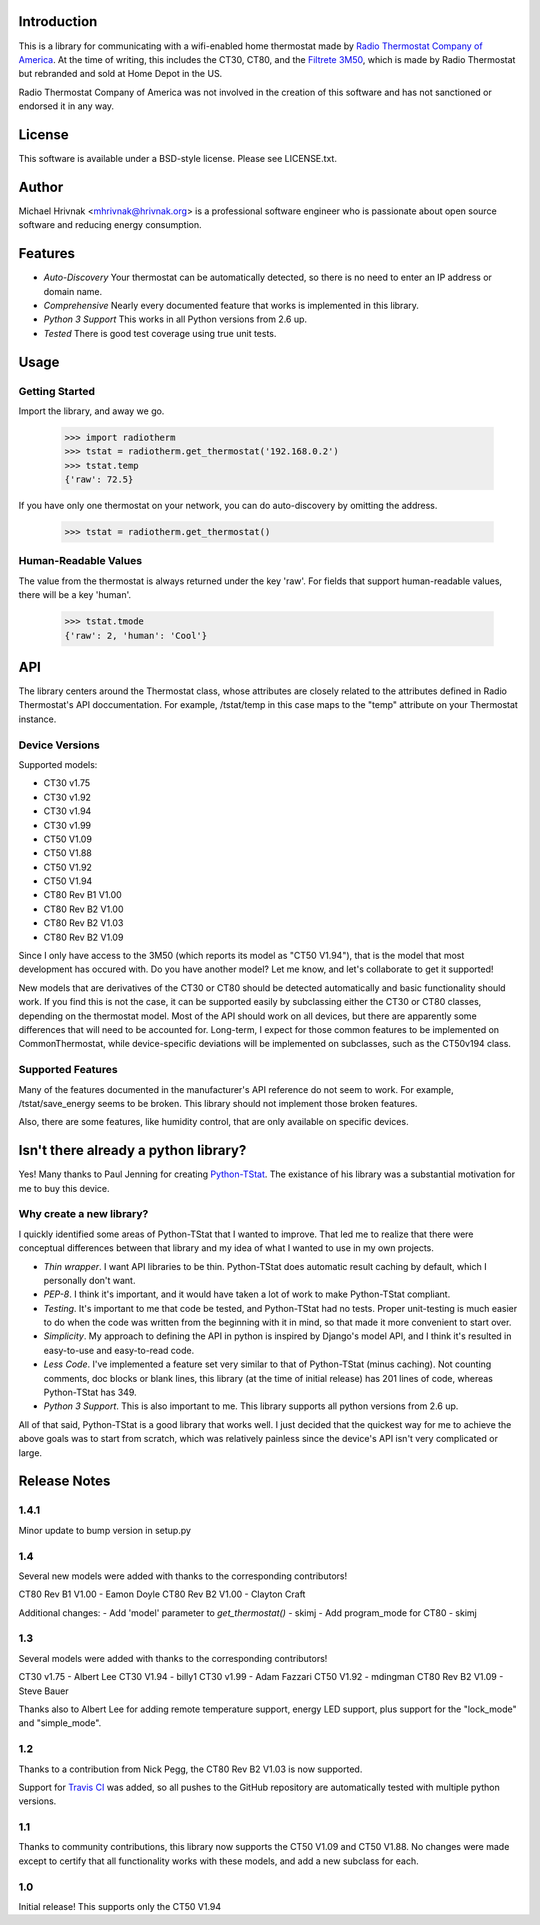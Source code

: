 Introduction
============

This is a library for communicating with a wifi-enabled home thermostat made by
`Radio Thermostat Company of America <http://radiothermostat.com>`_. At the
time of writing, this includes the CT30, CT80, and the `Filtrete 3M50
<http://www.radiothermostat.com/filtrete/products/3M-50/>`_, which is made by
Radio Thermostat but rebranded and sold at Home Depot in the US.

Radio Thermostat Company of America was not involved in the creation of this
software and has not sanctioned or endorsed it in any way.

License
=======

This software is available under a BSD-style license. Please see LICENSE.txt.

Author
======
Michael Hrivnak <mhrivnak@hrivnak.org> is a professional software engineer who
is passionate about open source software and reducing energy consumption.

Features
========

- *Auto-Discovery* Your thermostat can be automatically detected, so there is
  no need to enter an IP address or domain name.
- *Comprehensive* Nearly every documented feature that works is implemented in
  this library.
- *Python 3 Support* This works in all Python versions from 2.6 up.
- *Tested* There is good test coverage using true unit tests.

Usage
=====

Getting Started
---------------

Import the library, and away we go.

    >>> import radiotherm
    >>> tstat = radiotherm.get_thermostat('192.168.0.2')
    >>> tstat.temp
    {'raw': 72.5}

If you have only one thermostat on your network, you can do auto-discovery by
omitting the address.

    >>> tstat = radiotherm.get_thermostat()

Human-Readable Values
---------------------

The value from the thermostat is always returned under the key 'raw'. For
fields that support human-readable values, there will be a key 'human'.

    >>> tstat.tmode
    {'raw': 2, 'human': 'Cool'}

API
===

The library centers around the Thermostat class, whose attributes are closely
related to the attributes defined in Radio Thermostat's API doccumentation. For
example, /tstat/temp in this case maps to the "temp" attribute on your
Thermostat instance.

Device Versions
---------------

Supported models:

- CT30 v1.75
- CT30 v1.92
- CT30 v1.94
- CT30 v1.99
- CT50 V1.09
- CT50 V1.88
- CT50 V1.92
- CT50 V1.94
- CT80 Rev B1 V1.00
- CT80 Rev B2 V1.00
- CT80 Rev B2 V1.03
- CT80 Rev B2 V1.09

Since I only have access to the 3M50 (which reports its model as "CT50 V1.94"),
that is the model that most development has occured with. Do you have another
model? Let me know, and let's collaborate to get it supported!

New models that are derivatives of the CT30 or CT80 should be detected
automatically and basic functionality should work. If you find this is not the
case, it can be supported easily by subclassing either the CT30 or CT80
classes, depending on the thermostat model. Most of the API should work on all
devices, but there are apparently some differences that will need to be
accounted for. Long-term, I expect for those common features to be implemented
on CommonThermostat, while device-specific deviations will be implemented on
subclasses, such as the CT50v194 class.

Supported Features
------------------

Many of the features documented in the manufacturer's API reference do not seem
to work. For example, /tstat/save_energy seems to be broken. This library
should not implement those broken features.

Also, there are some features, like humidity control, that are only available
on specific devices.

Isn't there already a python library?
=====================================

Yes! Many thanks to Paul Jenning for creating `Python-TStat
<https://github.com/pjennings/Python-TStat>`_. The existance of his library was
a substantial motivation for me to buy this device.

Why create a new library?
-------------------------

I quickly identified some areas of Python-TStat that I wanted to improve. That
led me to realize that there were conceptual differences between that library
and my idea of what I wanted to use in my own projects.

- *Thin wrapper*. I want API libraries to be thin. Python-TStat does automatic
  result caching by default, which I personally don't want.
- *PEP-8*. I think it's important, and it would have taken a lot of work to
  make Python-TStat compliant.
- *Testing*. It's important to me that code be tested, and Python-TStat had no
  tests. Proper unit-testing is much easier to do when the code was written
  from the beginning with it in mind, so that made it more convenient to start
  over.
- *Simplicity*. My approach to defining the API in python is inspired by
  Django's model API, and I think it's resulted in easy-to-use and easy-to-read
  code.
- *Less Code*. I've implemented a feature set very similar to that of
  Python-TStat (minus caching). Not counting comments, doc blocks or blank
  lines, this library (at the time of initial release) has 201 lines of code,
  whereas Python-TStat has 349.
- *Python 3 Support*. This is also important to me. This library supports all
  python versions from 2.6 up.

All of that said, Python-TStat is a good library that works well. I just
decided that the quickest way for me to achieve the above goals was to start
from scratch, which was relatively painless since the device's API isn't very
complicated or large.

Release Notes
=============

1.4.1
-----

Minor update to bump version in setup.py

1.4
---

Several new models were added with thanks to the corresponding contributors!

CT80 Rev B1 V1.00 - Eamon Doyle
CT80 Rev B2 V1.00 - Clayton Craft

Additional changes:
- Add 'model' parameter to `get_thermostat()` - skimj
- Add program_mode for CT80 - skimj

1.3
---

Several models were added with thanks to the corresponding contributors!

CT30 v1.75 - Albert Lee
CT30 V1.94 - billy1
CT30 v1.99 - Adam Fazzari
CT50 V1.92 - mdingman
CT80 Rev B2 V1.09 - Steve Bauer

Thanks also to Albert Lee for adding remote temperature support, energy LED
support, plus support for the "lock_mode" and "simple_mode".

1.2
---

Thanks to a contribution from Nick Pegg, the CT80 Rev B2 V1.03 is now supported.

Support for `Travis CI <http://travis-ci.org>`_ was added, so all pushes to
the GitHub repository are automatically tested with multiple python versions.

1.1
---

Thanks to community contributions, this library now supports the CT50 V1.09 and
CT50 V1.88. No changes were made except to certify that all functionality works
with these models, and add a new subclass for each.

1.0
---

Initial release! This supports only the CT50 V1.94
